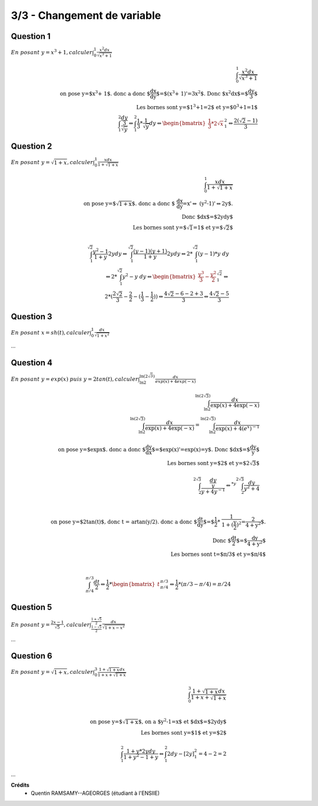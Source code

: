 ================================
3/3 - Changement de variable
================================

.. image:: https://img.shields.io/badge/correction-vérifiée-green.svg?style=flat&amp;colorA=E1523D&amp;colorB=007D8A
   :alt: correction vérifiée

.. image:: https://img.shields.io/badge/correction-incomplète-yellow.svg?style=flat&amp;colorA=E1523D&amp;colorB=007D8A
   :alt: correction incomplète

Question 1
-----------

:math:`\ En\ posant\ y = x^3 + 1, calculer \int_{0}^{1} \frac{x^2dx}{\sqrt{x^3+1}}`

.. math::

		\int_{0}^{1} \frac{x^2dx}{\sqrt{x^3+1}} \\
		\text{on pose y=$x^3 + 1$. donc a donc $\frac{dx}{dy}$=$(x^3 + 1)'=3x^2$. Donc $x^2dx$=$\frac{dy}{3}$ } \\
		\text{ Les bornes sont y=$1^3+1=2$ et y=$0^3+1=1$ } \\
		\int_{1}^{2} \frac{\frac{dy}{3}}{\sqrt{y}} \Leftrightarrow \int_{1}^{2} \frac{1}{3} * \frac{1}{\sqrt{y}} dy \Leftrightarrow
		\begin{bmatrix}\frac{1}{3} * 2 \sqrt{x}\end{bmatrix} ^{2}_{1}  \Leftrightarrow \frac{2(\sqrt{2}-1)}{3}

Question 2
-----------

:math:`\ En\ posant\ y = \sqrt{1+x}, calculer \int_{0}^{1} \frac{xdx}{1+\sqrt{1+x}}`

.. math::

		\int_{0}^{1} \frac{xdx}{1+\sqrt{1+x}}\\
		\text{on pose y=$\sqrt{1+x}$. donc a donc $
		\frac{dx}{dy}=x'\Leftrightarrow
		(y^2-1)'\Leftrightarrow2y$.}
		\\
		\text{Donc $dx$=$2ydy$ } \\
		\text{ Les bornes sont y=$\sqrt{1}=1$ et y=$\sqrt{2}$ } \\

		\int_{1}^{\sqrt{2}} \frac{y^2-1}{1+y} 2ydy
		\Leftrightarrow
		\int_{1}^{\sqrt{2}} \frac{(y-1)(y+1)}{1+y} 2ydy
		\Leftrightarrow
		2* \int_{1}^{\sqrt{2}} (y-1) * y\ dy \\
		\Leftrightarrow
		2* \int_{1}^{\sqrt{2}} y^2-y\ dy
		\Leftrightarrow
		\begin{bmatrix}\frac{y^3}{3} - \frac{y^2}{2}\end{bmatrix}^{\sqrt{2}}_{1}
		\Leftrightarrow \\
		2 * (\frac{2\sqrt{2}}{3} - \frac{2}{2} - (\frac{1}{3} - \frac{1}{2}))
		\Leftrightarrow
		\frac{4\sqrt{2} - 6 - 2 + 3}{3}
		\Leftrightarrow
		\frac{4\sqrt{2} - 5}{3}

Question 3
----------------------------------------------------------------------------------

:math:`\ En\ posant\ x = sh(t), calculer \int_{0}^{1} \frac{dx}{\sqrt{1+x^2}}`

...

Question 4
-------------

:math:`\ En\ posant\ y = exp(x)\ puis\ y=2tan(t), calculer \int_{\ln{2}}^{\ln{(2\sqrt{3})}} \frac{dx}{exp(x)+4exp(-x)}`

.. math::

		\int_{\ln{2}}^{\ln{(2\sqrt{3})}} \frac{dx}{\exp(x)+4\exp(-x)}\\
		\int_{\ln{2}}^{\ln{(2\sqrt{3})}} \frac{dx}{\exp(x)+4\exp(-x)}
		= \int_{\ln{2}}^{\ln{(2\sqrt{3})}} \frac{dx}{\exp(x)+4(e^x)^{-1}}
		\\ \ \\
		\text{on pose y=$\exp{x}$. donc a donc $\frac{dy}{dx}$=$exp(x)'=exp(x)=y$.
		 Donc $dx$=$\frac{dy}{y}$ } \\
		\text{ Les bornes sont y=$2$ et y=$2\sqrt{3}$ } \\ \ \\
		\int_{{2}}^{2\sqrt{3}} \frac{\frac{dy}{y}}{y+4y^{-1}}
		\Leftrightarrow^{*y}
		\int_{{2}}^{2\sqrt{3}} \frac{dy}{y^2+4} \\ \ \\

		\text{on pose y=$2\tan(t)$, donc t = artan(y/2). donc a donc $\frac{dt}{dy}$=$\frac{1}{2} * \frac{1}{1+(\frac{y}{2})^2}=\frac{2}{4+y^2}$.} \\
		\text{ Donc $\frac{dt}{2}$=$\frac{dy}{4+y^2}$ } \\
		\text{ Les bornes sont t=$\pi/3$ et y=$\pi/4$ } \\ \ \\

		\int_{\pi/4}^{\pi/3} \frac{dt}{2}
		\Leftrightarrow
		\frac{1}{2} * \begin{bmatrix}t\end{bmatrix}_{\pi/4}^{\pi/3}
		\Leftrightarrow
		\frac{1}{2} * (\pi/3 -\pi/4) = \pi/24

Question 5
---------------

:math:`\ En\ posant\ y = \frac{2x-1}{\sqrt{5}}, calculer \int_{\frac{1-\sqrt{5}}{2}}^{\frac{1+\sqrt{5}}{2}} \frac{dx}{\sqrt{1+x-x^2}}`

...

Question 6
--------------

:math:`\ En\ posant\ y = \sqrt{1+x}, calculer \int_{0}^{3} \frac{1+\sqrt{1+x}dx}{1+x+\sqrt{1+x}}`

.. math::

		\int_{0}^{3} \frac{1+\sqrt{1+x}dx}{1+x+\sqrt{1+x}}\\
		\\ \ \\
		\text{on pose y=$\sqrt{1+x}$, on a $y^2-1=x$ et $dx$=$2ydy$ } \\
		\text{ Les bornes sont y=$1$ et y=$2$ } \\ \ \\
		\int_{1}^{2} \frac{1+y * 2ydy}{1+y^2-1+y} \Leftrightarrow \int_{1}^{2}2dy - [2y]^2_1 = 4-2=2

...

**Crédits**
	* Quentin RAMSAMY--AGEORGES (étudiant à l'ENSIIE)